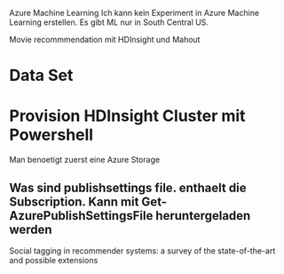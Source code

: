 Azure Machine Learning
Ich kann kein Experiment in Azure Machine Learning erstellen. Es gibt ML nur in South Central US.
 

Movie recommmendation mit HDInsight und Mahout
* Data Set
* Provision HDInsight Cluster mit Powershell
Man benoetigt zuerst eine Azure Storage
** Was sind publishsettings file. enthaelt die Subscription. Kann mit Get-AzurePublishSettingsFile heruntergeladen werden

Social tagging in recommender systems: a survey of the state-of-the-art and possible extensions